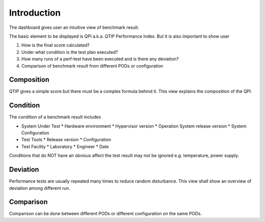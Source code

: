 .. This work is licensed under a Creative Commons Attribution 4.0 International License.
.. http://creativecommons.org/licenses/by/4.0
.. (c) 2016 ZTE Corp.


************
Introduction
************

The dashboard gives user an intuitive view of benchmark result.

The basic element to be displayed is QPI a.k.a. QTIP Performance Index. But it
is also important to show user

#. How is the final score calculated?
#. Under what condition is the test plan executed?
#. How many runs of a perf-test have been executed and is there any deviation?
#. Comparison of benchmark result from different PODs or configuration

Composition
-----------

QTIP gives a simple score but there must be a complex formula behind it. This
view explains the composition of the QPI.

Condition
---------

The condition of a benchmark result includes

* System Under Test
  * Hardware environment
  * Hypervisor version
  * Operation System release version
  * System Configuration
* Test Tools
  * Release version
  * Configuration
* Test Facility
  * Laboratory
  * Engineer
  * Date

Conditions that do NOT have an obvious affect the test result may not be ignored
e.g. temperature, power supply.

Deviation
---------

Performance tests are usually repeated many times to reduce random disturbance.
This view shall show an overview of deviation among different run.

Comparison
----------

Comparison can be done between different PODs or different configuration on the
same PODs.
